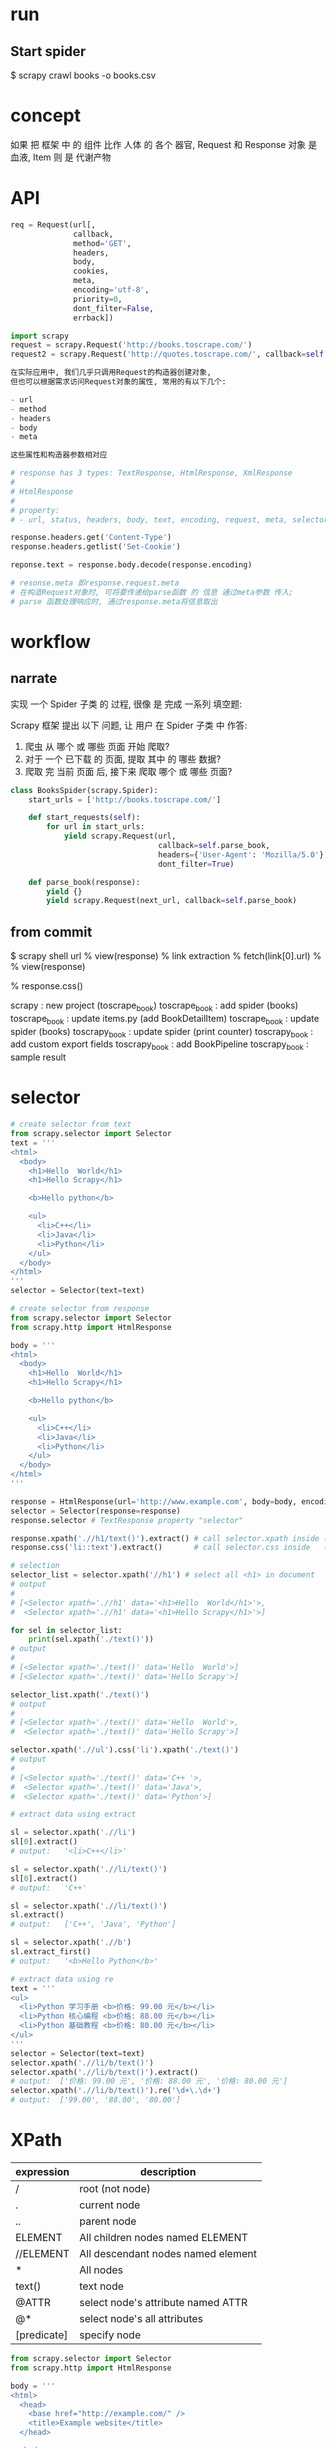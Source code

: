 * run
** Start spider
$ scrapy crawl books -o books.csv
* concept
如果 把 框架 中 的 组件 比作 人体 的 各个 器官,
Request 和 Response 对象 是 血液, Item 则 是 代谢产物
* API
#+BEGIN_SRC python
req = Request(url[,
              callback,
              method='GET',
              headers,
              body,
              cookies,
              meta,
              encoding='utf-8',
              priority=0,
              dont_filter=False,
              errback])

import scrapy
request = scrapy.Request('http://books.toscrape.com/')
request2 = scrapy.Request('http://quotes.toscrape.com/', callback=self.parseItem)

在实际应用中, 我们几乎只调用Request的构造器创建对象,
但也可以根据需求访问Request对象的属性, 常用的有以下几个:

- url
- method
- headers
- body
- meta

这些属性和构造器参数相对应
#+END_SRC

#+BEGIN_SRC python
# response has 3 types: TextResponse, HtmlResponse, XmlResponse
#
# HtmlResponse
#
# property:
# - url, status, headers, body, text, encoding, request, meta, selector, xpath, css, urljoin

response.headers.get('Content-Type')
response.headers.getlist('Set-Cookie')

reponse.text = response.body.decode(response.encoding)

# resonse.meta 即response.request.meta
# 在构造Request对象时, 可将要传递给parse函数 的 信息 通过meta参数 传入;
# parse 函数处理响应时, 通过response.meta将信息取出
#+END_SRC
* workflow
** narrate
实现 一个 Spider 子类 的 过程, 很像 是 完成 一系列 填空题:

Scrapy 框架 提出 以下 问题, 让 用户 在 Spider 子类 中 作答:
1. 爬虫 从 哪个 或 哪些 页面 开始 爬取?
2. 对于 一个 已下载 的 页面, 提取 其中 的 哪些 数据?
3. 爬取 完 当前 页面 后, 接下来 爬取 哪个 或 哪些 页面?

#+BEGIN_SRC python
class BooksSpider(scrapy.Spider):
    start_urls = ['http://books.toscrape.com/']

    def start_requests(self):
        for url in start_urls:
            yield scrapy.Request(url,
                                 callback=self.parse_book,
                                 headers={'User-Agent': 'Mozilla/5.0'},
                                 dont_filter=True)

    def parse_book(response):
        yield {}
        yield scrapy.Request(next_url, callback=self.parse_book)
#+END_SRC
** from commit
$ scrapy shell url
% view(response)
% link extraction
% fetch(link[0].url)
%
% view(response)
# Chrome Inspector copy selector then modify selector to more specific,
# like keep id selector, add classname to last node
% response.css()

# history commit workflow
scrapy        : new project (toscrape_book)
toscrape_book : add spider (books)
toscrape_book : update items.py (add BookDetailItem)
toscrape_book : update spider (books)
toscrapy_book : update spider (print counter)
toscrapy_book : add custom export fields
toscrapy_book : add BookPipeline
toscrapy_book : sample result
* selector
#+BEGIN_SRC python
# create selector from text
from scrapy.selector import Selector
text = '''
<html>
  <body>
    <h1>Hello  World</h1>
    <h1>Hello Scrapy</h1>

    <b>Hello python</b>

    <ul>
      <li>C++</li>
      <li>Java</li>
      <li>Python</li>
    </ul>
  </body>
</html>
'''
selector = Selector(text=text)

# create selector from response
from scrapy.selector import Selector
from scrapy.http import HtmlResponse

body = '''
<html>
  <body>
    <h1>Hello  World</h1>
    <h1>Hello Scrapy</h1>

    <b>Hello python</b>

    <ul>
      <li>C++</li>
      <li>Java</li>
      <li>Python</li>
    </ul>
  </body>
</html>
'''

response = HtmlResponse(url='http://www.example.com', body=body, encoding='utf8')
selector = Selector(response=response)
response.selector # TextResponse property "selector"

response.xpath('.//h1/text()').extract() # call selector.xpath inside (defined in TextResponse)
response.css('li::text').extract()       # call selector.css inside   (defined in TextResponse)
#+END_SRC

#+BEGIN_SRC python
# selection
selector_list = selector.xpath('//h1') # select all <h1> in document
# output
#
# [<Selector xpath='.//h1' data='<h1>Hello  World</h1>'>,
#  <Selector xpath='.//h1' data='<h1>Hello Scrapy</h1>'>]

for sel in selector_list:
    print(sel.xpath('./text()'))
# output
#
# [<Selector xpath='./text()' data='Hello  World'>]
# [<Selector xpath='./text()' data='Hello Scrapy'>]

selector_list.xpath('./text()')
# output
#
# [<Selector xpath='./text()' data='Hello  World'>,
#  <Selector xpath='./text()' data='Hello Scrapy'>]

selector.xpath('.//ul').css('li').xpath('./text()')
# output
#
# [<Selector xpath='./text()' data='C++ '>,
#  <Selector xpath='./text()' data='Java'>,
#  <Selector xpath='./text()' data='Python'>]
#+END_SRC

#+BEGIN_SRC python
# extract data using extract

sl = selector.xpath('.//li')
sl[0].extract()
# output:   '<li>C++</li>'

sl = selector.xpath('.//li/text()')
sl[0].extract()
# output:   'C++'

sl = selector.xpath('.//li/text()')
sl.extract()
# output:   ['C++', 'Java', 'Python']

sl = selector.xpath('.//b')
sl.extract_first()
# output:   '<b>Hello Python</b>'
#+END_SRC

#+BEGIN_SRC python
# extract data using re
text = '''
<ul>
  <li>Python 学习手册 <b>价格: 99.00 元</b></li>
  <li>Python 核心编程 <b>价格: 88.00 元</b></li>
  <li>Python 基础教程 <b>价格: 80.00 元</b></li>
</ul>
'''
selector = Selector(text=text)
selector.xpath('.//li/b/text()')
selector.xpath('.//li/b/text()').extract()
# output:  ['价格: 99.00 元', '价格: 88.00 元', '价格: 80.00 元']
selector.xpath('.//li/b/text()').re('\d+\.\d+')
# output:  ['99.00', '88.00', '80.00']
#+END_SRC
* XPath
| expression  | description                        |
|-------------+------------------------------------|
| /           | root (not node)                    |
| .           | current node                       |
| ..          | parent node                        |
| ELEMENT     | All children nodes named ELEMENT   |
| //ELEMENT   | All descendant nodes named element |
| *           | All nodes                          |
| text()      | text node                          |
| @ATTR       | select node's attribute named ATTR |
| @*          | select node's all attributes       |
| [predicate] | specify node                       |

#+BEGIN_SRC python
from scrapy.selector import Selector
from scrapy.http import HtmlResponse

body = '''
<html>
  <head>
    <base href="http://example.com/" />
    <title>Example website</title>
  </head>

  <body>
    <div id="images">
      <a href="image1.html">Name: Image 1 <br /><img class="thumb" src="image1.jpg" /><strong>tail</strong></a>
      <a href="image2.html">Name: Image 2 <br /><img class="thumb" src="image2.jpg" /></a>
      <a href="image3.html">Name: Image 3 <br /><img src="image3.jpg" /></a>
      <a href="image4.html">Name: Image 4 <br /><img src="image4.jpg" /></a>
      <a href="image5.html">Name: Image 5 <br /><img src="image5.jpg" /></a>
    </div>
  </body>
</html>
'''

response = HtmlResponse(url='http://www.example.com', body=body, encoding='utf8')

# ipython
# run xpath_demo.py

## selector example
response.xpath('/html')
response.xpath('/html/head')
response.xpath('/html/body/div/a')

## selector //
response.xpath('//a')
response.xpath('/html/body//img')

## selector text()
response.xpath('//a/text()').extract()

## selector *
response.xpath('/html/*')
response.xpath('/html/body/div//*')
response.xpath('//div/*/img')

## attribute selector
response.xpath('//img/@src')
response.xpath('//@href')

## index is 1-based
response.xpath('//a[1]/img/@*')

## selector current
sel = response.xpath('//a')[0]
sel.xpath('//img')  # wrong, this will select at the root, so the images is not single
sel.xpath('.//img') # correct

## selector parent
response.xpath('//img/..')

## selector predicate
response.xpath('//a[3]')
response.xpath('//a[last()]')
response.xpath('//a[position()<=3]')
response.xpath('//div[@id]')
response.xpath('//div[@id="images"]')

response.xpath('//img[contains(@class, "thumb")]')

## xpath function
response.xpath('string(/html/body/div/a)').extract()
# return ['Name: Image 1 tail']
response.xpath('/html/body/div/a[1]//text()').extract()
# return ['Name: Image 1 ', 'tail']
#+END_SRC
* CSS
| expression          | description                | example           |
|---------------------+----------------------------+-------------------|
| *                   | all elements               | *                 |
| E                   | element named E            | p                 |
| E1, E2              | elements named E1 or E2    | div, p            |
| E1 E2               | E1's descendant element E2 | div p             |
| E1 > E2             | E1's children E2           | div > p           |
| E1 + E2             | E1's sibling E2            | p + strong        |
| .class_name         | attribute class            | .info             |
| #id                 | attribute id               | #main             |
| [ATTR]              | attirubte named ATTR       | [href]            |
| [ATTR=VALUE]        | attribute ATTR with value  | [method=POST]     |
| [ATTR~=VALUE]       | attribute include value    | [class~=clearfix] |
| E:nth-child(n)      |                            |                   |
| E:nth-last-child(n) |                            |                   |
| E:first-child       |                            |                   |
| E:last-child        |                            |                   |
| E:empty             | element with nothing       | div:empty         |
| E::text             | element text node          |                   |

#+BEGIN_SRC python
from scrapy.selector import Selector
from scrapy.http import HtmlResponse

body = '''
<html>
  <head>
    <base href="http://example.com/" />
    <title>Example website</title>
  </head>
  <body>
    <div id="images-1" style="width: 1230px">
      <a href="image1.html">Name: Image 1 <br /><img src="image1.jpg" /></a>
      <a href="image2.html">Name: Image 2 <br /><img src="image2.jpg" /></a>
      <a href="image3.html">Name: Image 3 <br /><img src="image3.jpg" /></a>
    </div>
    <div id="images-2" class="small">
      <a href="image4.html">Name: Image 4 <br /><img src="image4.jpg" /></a>
      <a href="image5.html">Name: Image 5 <br /><img src="image5.jpg" /></a>
    </div>
  </body>
</html>
'''

response = HtmlResponse(url='http://www.example.com', body=body, encoding='utf8')

response.css('img')
response.css('base, title')
response.css('div img')
response.css('body > div')
response.css('[style]')
response.css('[id=images-1]')
response.css('div > a:nth-child(1)')
response.css('div:nth-child(2) > a:nth-child(1)')
response.css('div:first-child > a:last-child')
response.css('a::text')
response.css('a::attr(href)')
#+END_SRC
* exporter
** exporter class
check scrapy/exporters.py class inherited from BaseItemExporter

JsonItemExporter
JsonLinesItemExporter
CsvItemExporter
XmlItemExporter

PickleItemExporter
MarshalItemExporter

PprintItemExporter
PythonItemExporter
** export
在 导出 数据 时, 需向 Scrapy 爬虫 提供 以下 信息:
1. 导出 文件 路径
2. 导出 数据 格式

可以 通过 以下 两种 方式, 指定 爬虫 如何 导出 数据:
1. 通过 命令行 参数 指定 (command line)
   # -t csv is inferred from books.csv, so could be ommited
   $ scrapy crawl books -o books.csv
   # -t json is inferred from books.json, so could be ommited
   $ scrapy crawl books -o books.json

   $ scrapy crawl books -t csv -o books.data

   # when export files, you can use variable: %(name)s and %(time)s
   # %(name)s  -->  spider name
   # %(time)s  -->  file create time

   $ scrapy crawl books -o 'export_data/%(name)s/%(time)s.csv'
   $ scrapy crawl games -o 'export_data/%(name)s/%(time)s.csv'
   $ scrapy crawl news  -o 'export_data/%(name)s/%(time)s.csv'
   $ scrapy crawl books -o 'export_data/%(name)s/%(time)s.csv'

   $ tree export_data
   export_data/
   ├── books
   │  ├── 2017-03-06T02-31-57.csv
   │  └── 2017-06-07T04-45-13.csv
   ├── games
   │  └── 2017-04-05T01-43-01.csv
   └── news
      └── 2017-05-06T09-44-06.csv

   --output-format=FORMAT, -t FORMAT
     format to use for dumping items

   Defined Location:

     scrapy/settings/default_settings.py
       FEED_EXPORTERS_BASE

     user/settings.py
       FEED_EXPORTERS

2. 通过 配置文件 指定 (settings)
     user/settings.py
       FEED_URI             = 'export_data/%(name)s.data'
       FEED_FORMAT          = 'csv'
       FEED_EXPORT_ENCODING = 'utf-8'
       FEED_EXPORT_FIELDS   = [ 'name', 'author', 'price' ] # order matters
       FEED_EXPORTERS       = { 'excel': 'your_project_name.my_exporters.ExcelItemExporter' }
** define
#+BEGIN_SRC python
class JsonItemExporter(BaseItemExporter):
    def __init__(self, file, **kwargs):
        pass

    def start_exporting(self):
        pass

    def finish_exporting(self):
        pass

    def export_item(self, item):
        raise NotImplementedError
#+END_SRC
** default settings
scrapy/utils/conf.py
  def feed_complete_default_values_from_settings
* ask
** [[https://stackoverflow.com/questions/34485789/scrapy-csv-output-without-header][Python - Scrapy: CSV output without header - Stack Overflow]]
* scrapy shell
$ scrapy shell url

request           -- 最近一次 Request 对象
response          -- 最近一次 Response 对象
fetch(req_or_url) -- 传入 Request 对象 url 字符串, 调用后 更新 变量 request 和 response
view(response)    -- 在 浏览器 显示 response 页面

可能 在 很多 时候, 使用 view 函数 打开 的 页面 和 在 浏览器 直接 输入 url 打开 的 页面 看起来 是 一样 的,
但 需要 知道 的 是, 前者 是 由 Scrapy 爬虫 下载 的 页面,
而 后者 是 由 浏览器 下载 的 页面,
有时 它们 是 不同 的.
在 进行 页面 分析 时, 使用 view 函数 更加 可靠
** detail
$ scrapy shell http://books.toscrape.com/catalogue/a-light-in-the-attic_1000/index.html
% view(response)

% sel = response.css('div.product_main')
% title = sel.xpath('./h1/text()').extract_first()
'A Light in the Attic'
% price = sel.css('p.price_color::text').extract_first()
'￡51.77'
% rate_level = sel.css('p.star-rating::attr(class)').re_first('star-rating ([A-Za-z]+)')
'Three'

% sel = response.css('table.table.table-striped')
% product_id = sel.xpath('(.//tr)[1]/td/text()').extract_first()
'a897fe39b1053632'
% in_stock = sel.xpath('(.//tr)[last()-1]/td/text()').re_first('\((\d+) available\)')
'22'
% comment_count = sel.xpath('(.//tr)[last()]/td/text()').extract_first()
'0'
** index page (continued from detail above)
% fetch('http://books.toscrape.com/')
% view(response)
%
% from scrapy.linkextractors import LinkExtractor
% le = LinkExtractor(restrict_css='article.product_pod')
% le.extract_links(response)
* pipeline
- FilesPipeline
- ImagesPipeline

我们 可以 将 这 两个 Item Pipeline 看作 特殊 的 下载器,
用户 使用 时,
只 需要 通过 item 的 一个 特殊 字段,
将 要 下载文件 或 图片 的 url 传递 给 它们,
它们 会 自动 将 文件 或 图片 下载 到 本地,
并 将 下载结果 信息 存入 item 的 另一个特殊字段,
以便 用户 在 导出文件 中 查阅

** FilesPipeline
#+BEGIN_SRC html
<html>
  <body>
    <div>
      <a href="/book/sg.pdf">下载《三国演义》</a>
      <a href="/book/shz.pdf">下载《水浒传》</a>
      <a href="/book/hlm.pdf">下载《红楼梦》</a>
      <a href="/book/xyj.pdf">下载《西游记》</a>
    </div>
  </body>
</html>
#+END_SRC

1. In file settings.py enable "FilesPipeline", before any other Item Pipelines normally

     ITEM_PIPELINES = { 'scrapy.pipelines.files.FilesPipeline': 1 }
     FILES_STORE    =   '/home/liushuo/Download/scrapy'

2. Put download urls into -> item['file_urls']
     #+BEGIN_SRC python
class DownloadBookSpider(scrapy.Spider):
    def parse(response):
        # define field file_urls in DownloadBookItem
        item = DownloadBookItem()

        item['file_urls'] = []

        for url in response.xpath('//a/@href').extract():
            download_url = response.urljoin(url)

            item['file_urls'].append(download_url)

        yield item
      #+END_SRC
3. 当 FilesPipeline 下载 完 item['file_urls'] 中 所有 文件 后,
   会将 各文件 的 下载结果 收集 到 另一个 列表, 赋给 item 的 files 字段 item['files']
   下载结果 包括 以下 内容:
     1. path:     文件 下载 到 本地 的 路径 (相对于 FILES_STORE 的 相对路径) (URL's sha1sum)
     2. checksum: 文件 的 校验和 (md5)
     3. url:      文件 的 url 地址
     4. status:   文件 下载状态, 比如 downloaded
** ImagesPipeline
settings.py:

     ITEM_PIPELINES = { 'scrapy.pipelines.images.ImagesPipeline: 1 }
     IMAGES_STORE   =   '/home/liushuo/Download/scrapy'

     1. Provide generate thumbnail:

       IMAGES_THUMBS = {
         'small': (50, 50),
         'big': (270, 270),
       }

       Example Downloaded images:

         [IMAGES_STORE]/full/63bbfea82b8880ed33cdb762aa11fab722a90a24.jpg
         [IMAGES_STORE]/thumbs/small/63bbfea82b8880ed33cdb762aa11fab722a90a24.jpg
         [IMAGES_STORE]/thumbs/big/63bbfea82b8880ed33cdb762aa11fab722a90a24.jpg

     2. Filter out small image:

          IMAGES_MIN_WIDTH = 110
          IMAGES_MIN_HEIGHT = 110

          开启 该 功能 后, 如果 下载 了 一张 105×200 图片, 该 图片 就会 被 抛弃掉,
          因为 宽度 不符合 标准

Item Field:
     image_urls (download urls)
     images     (downloaded images)
